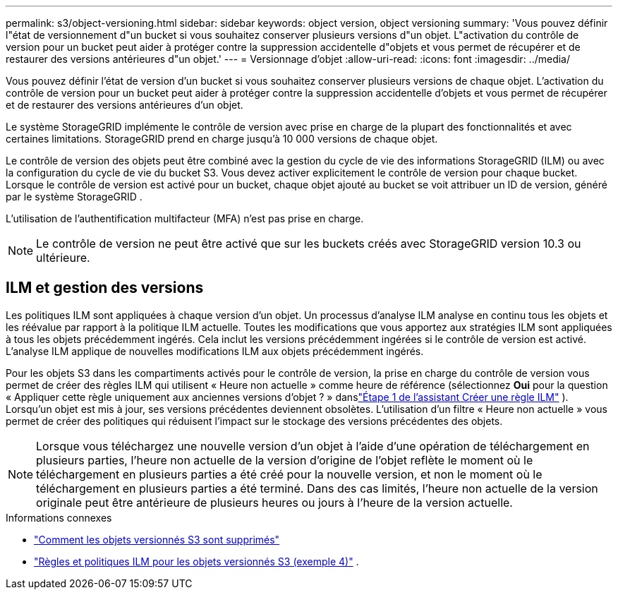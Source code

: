 ---
permalink: s3/object-versioning.html 
sidebar: sidebar 
keywords: object version, object versioning 
summary: 'Vous pouvez définir l"état de versionnement d"un bucket si vous souhaitez conserver plusieurs versions d"un objet.  L"activation du contrôle de version pour un bucket peut aider à protéger contre la suppression accidentelle d"objets et vous permet de récupérer et de restaurer des versions antérieures d"un objet.' 
---
= Versionnage d'objet
:allow-uri-read: 
:icons: font
:imagesdir: ../media/


[role="lead"]
Vous pouvez définir l'état de version d'un bucket si vous souhaitez conserver plusieurs versions de chaque objet.  L'activation du contrôle de version pour un bucket peut aider à protéger contre la suppression accidentelle d'objets et vous permet de récupérer et de restaurer des versions antérieures d'un objet.

Le système StorageGRID implémente le contrôle de version avec prise en charge de la plupart des fonctionnalités et avec certaines limitations.  StorageGRID prend en charge jusqu'à 10 000 versions de chaque objet.

Le contrôle de version des objets peut être combiné avec la gestion du cycle de vie des informations StorageGRID (ILM) ou avec la configuration du cycle de vie du bucket S3.  Vous devez activer explicitement le contrôle de version pour chaque bucket.  Lorsque le contrôle de version est activé pour un bucket, chaque objet ajouté au bucket se voit attribuer un ID de version, généré par le système StorageGRID .

L'utilisation de l'authentification multifacteur (MFA) n'est pas prise en charge.


NOTE: Le contrôle de version ne peut être activé que sur les buckets créés avec StorageGRID version 10.3 ou ultérieure.



== ILM et gestion des versions

Les politiques ILM sont appliquées à chaque version d’un objet.  Un processus d'analyse ILM analyse en continu tous les objets et les réévalue par rapport à la politique ILM actuelle.  Toutes les modifications que vous apportez aux stratégies ILM sont appliquées à tous les objets précédemment ingérés.  Cela inclut les versions précédemment ingérées si le contrôle de version est activé.  L'analyse ILM applique de nouvelles modifications ILM aux objets précédemment ingérés.

Pour les objets S3 dans les compartiments activés pour le contrôle de version, la prise en charge du contrôle de version vous permet de créer des règles ILM qui utilisent « Heure non actuelle » comme heure de référence (sélectionnez *Oui* pour la question « Appliquer cette règle uniquement aux anciennes versions d'objet ? » danslink:../ilm/create-ilm-rule-enter-details.html["Étape 1 de l'assistant Créer une règle ILM"] ).  Lorsqu'un objet est mis à jour, ses versions précédentes deviennent obsolètes.  L'utilisation d'un filtre « Heure non actuelle » vous permet de créer des politiques qui réduisent l'impact sur le stockage des versions précédentes des objets.


NOTE: Lorsque vous téléchargez une nouvelle version d'un objet à l'aide d'une opération de téléchargement en plusieurs parties, l'heure non actuelle de la version d'origine de l'objet reflète le moment où le téléchargement en plusieurs parties a été créé pour la nouvelle version, et non le moment où le téléchargement en plusieurs parties a été terminé.  Dans des cas limités, l'heure non actuelle de la version originale peut être antérieure de plusieurs heures ou jours à l'heure de la version actuelle.

.Informations connexes
* link:../ilm/how-objects-are-deleted.html#delete-s3-versioned-objects["Comment les objets versionnés S3 sont supprimés"]
* link:../ilm/example-4-ilm-rules-and-policy-for-s3-versioned-objects.html["Règles et politiques ILM pour les objets versionnés S3 (exemple 4)"] .

